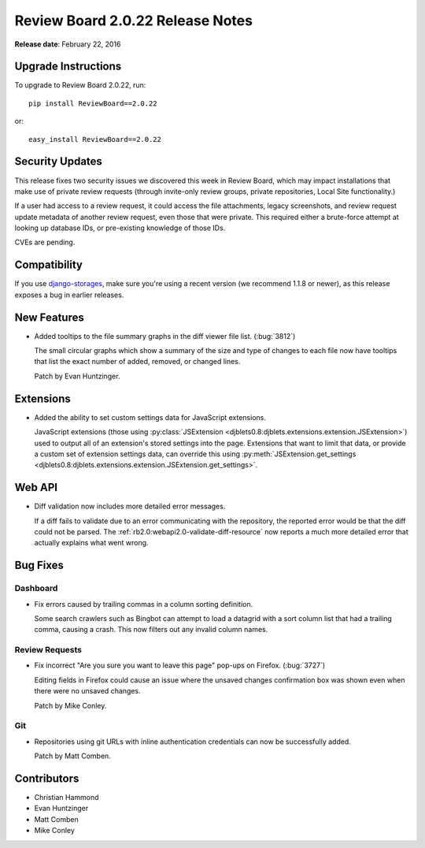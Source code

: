 =================================
Review Board 2.0.22 Release Notes
=================================

**Release date**: February 22, 2016


Upgrade Instructions
====================

To upgrade to Review Board 2.0.22, run::

    pip install ReviewBoard==2.0.22

or::

    easy_install ReviewBoard==2.0.22


Security Updates
================

This release fixes two security issues we discovered this week in Review
Board, which may impact installations that make use of private review requests
(through invite-only review groups, private repositories, Local Site
functionality.)

If a user had access to a review request, it could access the file
attachments, legacy screenshots, and review request update metadata of another
review request, even those that were private. This required either a
brute-force attempt at looking up database IDs, or pre-existing knowledge of
those IDs.

CVEs are pending.


Compatibility
=============

If you use django-storages_, make sure you're using a recent version (we
recommend 1.1.8 or newer), as this release exposes a bug in earlier releases.

.. _django-storages: https://django-storages.readthedocs.org/en/latest/


New Features
============

* Added tooltips to the file summary graphs in the diff viewer file list.
  (:bug:`3812`)

  The small circular graphs which show a summary of the size and type of
  changes to each file now have tooltips that list the exact number of added,
  removed, or changed lines.

  Patch by Evan Huntzinger.


Extensions
==========

* Added the ability to set custom settings data for JavaScript extensions.

  JavaScript extensions (those using
  :py:class:`JSExtension
  <djblets0.8:djblets.extensions.extension.JSExtension>`) used to output all
  of an extension's stored settings into the page. Extensions that want to
  limit that data, or provide a custom set of extension settings data, can
  override this using :py:meth:`JSExtension.get_settings
  <djblets0.8:djblets.extensions.extension.JSExtension.get_settings>`.


Web API
=======

* Diff validation now includes more detailed error messages.

  If a diff fails to validate due to an error communicating with the
  repository, the reported error would be that the diff could not be parsed.
  The :ref:`rb2.0:webapi2.0-validate-diff-resource` now reports a much more
  detailed error that actually explains what went wrong.


Bug Fixes
=========

Dashboard
---------

* Fix errors caused by trailing commas in a column sorting definition.

  Some search crawlers such as Bingbot can attempt to load a datagrid with a
  sort column list that had a trailing comma, causing a crash. This now
  filters out any invalid column names.


Review Requests
---------------

* Fix incorrect "Are you sure you want to leave this page" pop-ups on Firefox.
  (:bug:`3727`)

  Editing fields in Firefox could cause an issue where the unsaved changes
  confirmation box was shown even when there were no unsaved changes.

  Patch by Mike Conley.


Git
---

* Repositories using git URLs with inline authentication credentials can now be
  successfully added.

  Patch by Matt Comben.


Contributors
============

* Christian Hammond
* Evan Huntzinger
* Matt Comben
* Mike Conley
